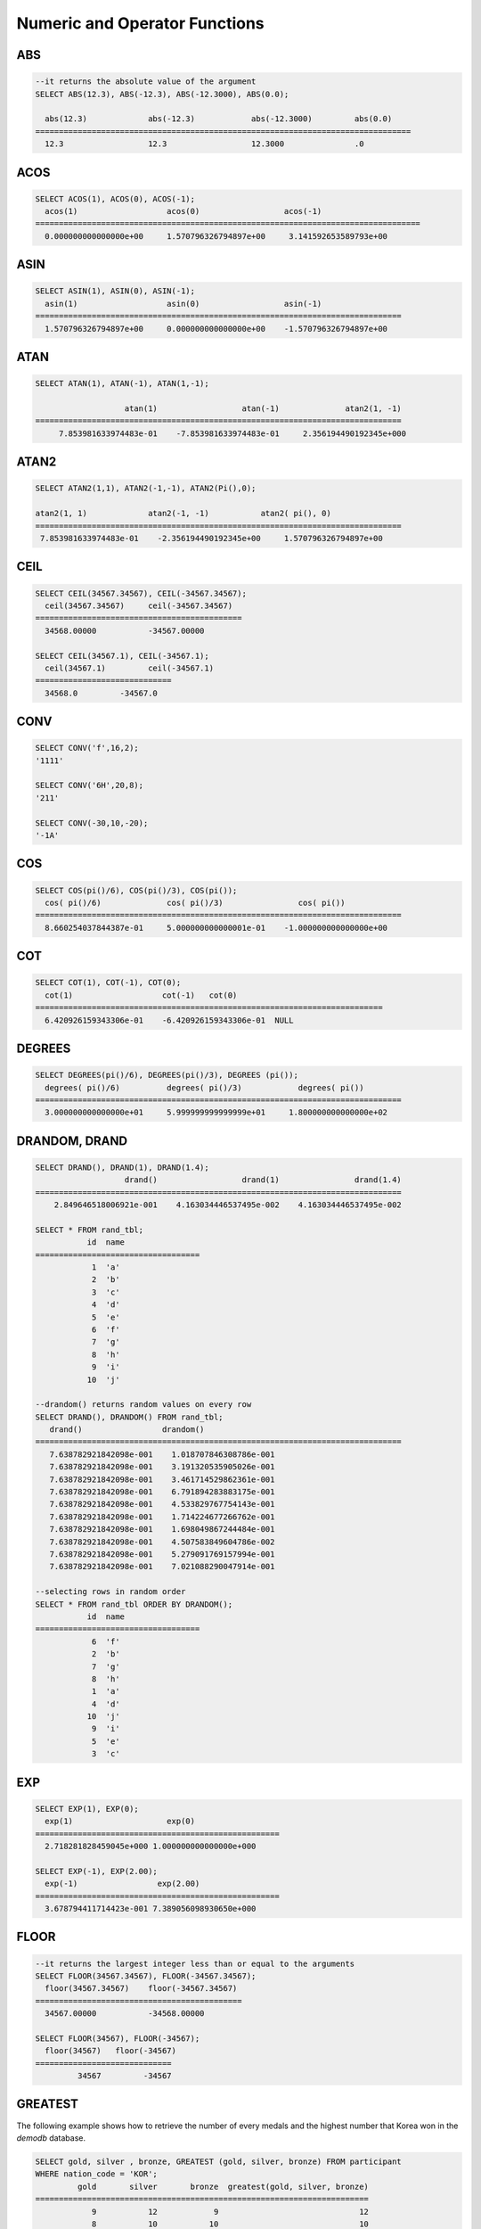 ******************************
Numeric and Operator Functions
******************************

ABS
===

.. function:: ABS (number_expr)

    The **ABS** function returns the absolute value of a given number. The data type of the return value is the same as that of the argument.

    :param number_expr: An operator which returns a numeric value
    :rtype: same as that of the argument

.. code-block:: sql

    --it returns the absolute value of the argument
    SELECT ABS(12.3), ABS(-12.3), ABS(-12.3000), ABS(0.0);
    
      abs(12.3)             abs(-12.3)            abs(-12.3000)         abs(0.0)
    ================================================================================
      12.3                  12.3                  12.3000               .0

ACOS
====

.. function:: ACOS ( x )

    The **ACOS** function returns an arc cosine value of the argument. That is, it returns a value whose cosine is *x* in radian. The return value is a **DOUBLE** type. x must be a value between -1 and 1, inclusive. Otherwise, **NULL** is returned.

    :param x: An expression that returns a numeric value
    :rtype: DOUBLE

.. code-block:: sql

    SELECT ACOS(1), ACOS(0), ACOS(-1);
      acos(1)                   acos(0)                  acos(-1)
    ==================================================================================
      0.000000000000000e+00     1.570796326794897e+00     3.141592653589793e+00

ASIN
====

.. function:: ASIN ( x )

    The **ASIN** function returns an arc sine value of the argument. That is, it returns a value whose sine is *x* in radian. The return value is a **DOUBLE** type. x must be a value between -1 and 1, inclusive. Otherwise, **NULL** is returned.

    :param x: An expression that returns a numeric value
    :rtype: DOUBLE

.. code-block:: sql

    SELECT ASIN(1), ASIN(0), ASIN(-1);
      asin(1)                   asin(0)                  asin(-1)
    ==============================================================================
      1.570796326794897e+00     0.000000000000000e+00    -1.570796326794897e+00

ATAN
====

.. function:: ATAN ( [y,] x )

    The **ATAN** function returns a value whose tangent is *x* in radian. The argument *y* can be omitted. If *y* is specified, the function calculates the arc tangent value of *y/x*. The return value is a **DOUBLE** type.

    :param x,y: An expression that returns a numeric value
    :rtype: DOUBLE

.. code-block:: sql

    SELECT ATAN(1), ATAN(-1), ATAN(1,-1);
     
                       atan(1)                  atan(-1)              atan2(1, -1)
    ==============================================================================
         7.853981633974483e-01    -7.853981633974483e-01     2.356194490192345e+000

ATAN2
=====
     
.. function:: ATAN2 ( y, x )

    The **ATAN2** function returns the arc tangent value of *y/x* in radian. This function is working like the :func:`ATAN`. Arguments *x* and *y* must be specified. The return value is a **DOUBLE** type.

    :param x,y: An expression that returns a numeric value
    :rtype: DOUBLE

.. code-block:: sql

    SELECT ATAN2(1,1), ATAN2(-1,-1), ATAN2(Pi(),0);
     
    atan2(1, 1)             atan2(-1, -1)           atan2( pi(), 0)
    ==============================================================================
     7.853981633974483e-01    -2.356194490192345e+00     1.570796326794897e+00

CEIL
====

.. function:: CEIL( number_operand )

    The **CEIL** function returns the smallest integer that is not less than its argument. The return value is determined based on the valid number of digits that are specified as the *number_operand* argument.

    :param number_operand: An expression that returns a numeric value
    :rtype: INT

.. code-block:: sql

    SELECT CEIL(34567.34567), CEIL(-34567.34567);
      ceil(34567.34567)     ceil(-34567.34567)
    ============================================
      34568.00000           -34567.00000
     
    SELECT CEIL(34567.1), CEIL(-34567.1);
      ceil(34567.1)         ceil(-34567.1)
    =============================
      34568.0         -34567.0

CONV
====

.. function:: CONV (number,from_base,to_base)

    The **CONV** function converts numbers between different number bases. This function returns a string representation of a converted number. The minimum value is 2 and the maximum value is 36. If *to_base* (representing the base to be returned) is negative, *number* is regarded as a signed number. Otherwise, it regarded as a unsigned number.

    :param number: An input number
    :param from_base: The base of an input number
    :param to_base: The base of an returned value
    :rtype: STRING

.. code-block:: sql

    SELECT CONV('f',16,2);
    '1111'

    SELECT CONV('6H',20,8);
    '211'

    SELECT CONV(-30,10,-20);
    '-1A'

COS
===

.. function:: COS ( x )

    The **COS** function returns a cosine value of the argument. The argument *x* must be a radian value. The return value is a **DOUBLE** type.

    :param x: An expression that returns a numeric value
    :rtype: DOUBLE

.. code-block:: sql

    SELECT COS(pi()/6), COS(pi()/3), COS(pi());
      cos( pi()/6)              cos( pi()/3)                cos( pi())
    ==============================================================================
      8.660254037844387e-01     5.000000000000001e-01    -1.000000000000000e+00

COT
===

.. function:: COT ( x )

    The **COT** function returns the cotangent value of the argument *x*. That is, it returns a value whose tangent is *x* in radian. The return value is a **DOUBLE** type.

    :param x: An expression that returns a numeric value
    :rtype: DOUBLE

.. code-block:: sql

    SELECT COT(1), COT(-1), COT(0);
      cot(1)                   cot(-1)   cot(0)
    ==========================================================================
      6.420926159343306e-01    -6.420926159343306e-01  NULL

DEGREES
=======

.. function:: DEGREES ( x )

    The **DEGREES** function returns the argument *x* specified in radian converted to a degree value. The return value is a **DOUBLE** type.

    :param x: An expression that returns a numeric value
    :rtype: DOUBLE

.. code-block:: sql

    SELECT DEGREES(pi()/6), DEGREES(pi()/3), DEGREES (pi());
      degrees( pi()/6)          degrees( pi()/3)            degrees( pi())
    ==============================================================================
      3.000000000000000e+01     5.999999999999999e+01     1.800000000000000e+02

DRANDOM, DRAND
==============

.. function:: DRANDOM ( [seed] )
.. function:: DRAND ( [seed] )

    The function **DRANDOM** or **DRAND** returns a random double-precision floating point value in the range of between 0.0 and 1.0. A *seed* argument that is **INTEGER** type can be specified. It rounds up real numbers and an error is returned when it exceeds the range of **INTEGER**.

    The **DRAND** function performs the operation only once to produce only one random number regardless of the number of rows where the operation is output, but the **DRANDOM** function performs the operation every time the statement is repeated to produce a different random value for each row. Therefore, to output rows in a random order, you must use the **DRANDOM** function in the **ORDER BY** clause. To obtain a random integer value, use the :func:`RANDOM`.

    :param seed: 
    :rtype: DOUBLE

.. code-block:: sql

    SELECT DRAND(), DRAND(1), DRAND(1.4);
                       drand()                  drand(1)                drand(1.4)
    ==============================================================================
        2.849646518006921e-001    4.163034446537495e-002    4.163034446537495e-002
     
    SELECT * FROM rand_tbl;
               id  name
    ===================================
                1  'a'
                2  'b'
                3  'c'
                4  'd'
                5  'e'
                6  'f'
                7  'g'
                8  'h'
                9  'i'
               10  'j'
     
    --drandom() returns random values on every row
    SELECT DRAND(), DRANDOM() FROM rand_tbl;
       drand()                 drandom()
    ==============================================================================
       7.638782921842098e-001    1.018707846308786e-001
       7.638782921842098e-001    3.191320535905026e-001
       7.638782921842098e-001    3.461714529862361e-001
       7.638782921842098e-001    6.791894283883175e-001
       7.638782921842098e-001    4.533829767754143e-001
       7.638782921842098e-001    1.714224677266762e-001
       7.638782921842098e-001    1.698049867244484e-001
       7.638782921842098e-001    4.507583849604786e-002
       7.638782921842098e-001    5.279091769157994e-001
       7.638782921842098e-001    7.021088290047914e-001
     
    --selecting rows in random order
    SELECT * FROM rand_tbl ORDER BY DRANDOM();
               id  name
    ===================================
                6  'f'
                2  'b'
                7  'g'
                8  'h'
                1  'a'
                4  'd'
               10  'j'
                9  'i'
                5  'e'
                3  'c'

EXP
===

.. function:: EXP( x )

    The **EXP** function returns e x (the base of natural logarithm) raised to a power.

    :param x: An operator which returns a numeric value
    :rtype: DOUBLE

.. code-block:: sql

    SELECT EXP(1), EXP(0);
      exp(1)                    exp(0)
    ====================================================
      2.718281828459045e+000 1.000000000000000e+000
     
    SELECT EXP(-1), EXP(2.00);
      exp(-1)                 exp(2.00)
    ====================================================
      3.678794411714423e-001 7.389056098930650e+000

FLOOR
=====

.. function:: FLOOR( number_operand )

    The **FLOOR** function returns the largest integer that is not greater than its argument. The data type of the return value is the same as that of the argument.

    :param number_operand: An operator which returns a numeric value
    :rtype: same as that of the argument

.. code-block:: sql

    --it returns the largest integer less than or equal to the arguments
    SELECT FLOOR(34567.34567), FLOOR(-34567.34567);
      floor(34567.34567)    floor(-34567.34567)
    ============================================
      34567.00000           -34568.00000
     
    SELECT FLOOR(34567), FLOOR(-34567);
      floor(34567)   floor(-34567)
    =============================
             34567         -34567

GREATEST
========

.. function:: GREATEST( expression [, expression]* )

    The **GREATEST** function compares more than one expression specified as parameters and returns the greatest value. If only one expression has been specified, the expression is returned because there is no expression to be compared with.

    Therefore, more than one expression that is specified as parameters must be of the type that can be compared with each other. If the types of the specified parameters are identical, so are the types of the return values; if they are different, the type of the return value becomes a convertible common data type.

    That is, the **GREATEST** function compares the values of column 1, column 2 and column 3 in the same row and returns the greatest value while the **MAX** function compares the values of column in all result rows and returns the greatest value.

    :param expression: Specifies more than one expression. Their types must be comparable each other. One of the arguments is **NULL**, **NULL** is returned.
    :rtype: same as that of the argument
    
The following example shows how to retrieve the number of every medals and the highest number that Korea won in the *demodb* database.

.. code-block:: sql

    SELECT gold, silver , bronze, GREATEST (gold, silver, bronze) FROM participant
    WHERE nation_code = 'KOR';
             gold       silver       bronze  greatest(gold, silver, bronze)
    =======================================================================
                9           12            9                              12
                8           10           10                              10
                7           15            5                              15
               12            5           12                              12
               12           10           11                              12

HEX
===

.. function:: HEX(n)

    The **HEX** function returns a decimal string if a hexadecimal string is specified as an argument; it returns a hexadecimal string if a decimal string is specified as an argument. If a number is specified as an argument, it returns a value like CONV(num, 10, 16).

    :param n: A hexadecimal string or A decimal string
    :rtype: STRING
    
.. code-block:: sql

    SELECT HEX('ab'), HEX(128), CONV(HEX(128), 16, 10);
    hex('ab')             hex(128)              conv(hex(128), 16, 10)
    ==================================================================
      '6162'                '80'                  '128'

LEAST
=====

.. function:: LEAST( expression [, expression]* )

    The **LEAST** function compares more than one expression specified as parameters and returns the smallest value. If only one expression has been specified, the expression is returned because there is no expression to be compared with.

    Therefore, more than one expression that is specified as parameters must be of the type that can be compared with each other. If the types of the specified parameters are identical, so are the types of the return values; if they are different, the type of the return value becomes a convertible common data type.

    That is, the **LEAST** function compares the values of column 1, column 2 and column 3 in the same row and returns the smallest value while the :func:`MIN` compares the values of column in all result rows and returns the smallest value. 

    :param expression: Specifies more than one expression. Their types must be comparable each other. One of the arguments is **NULL**, **NULL** is returned.
    :rtype: same as that of the argument

The following example shows how to retrieve the number of every medals and the lowest number that Korea won in the *demodb* database.

.. code-block:: sql

    SELECT gold, silver , bronze, LEAST(gold, silver, bronze) FROM participant
    WHERE nation_code = 'KOR';
             gold       silver       bronze  least(gold, silver, bronze)
    ====================================================================
                9           12            9                            9
                8           10           10                            8
                7           15            5                            5
               12            5           12                            5
               12           10           11                           10

LN
==

.. function:: LN ( x )

    The **LN** function returns the natural log value (base = e) of an antilogarithm *x*. The return value is a **DOUBLE** type. If the antilogarithm is 0 or a negative number, an error is returned.

    :param x: An expression that returns a positive number
    :rtype: DOUBLE

.. code-block:: sql

    SELECT ln(1), ln(2.72);
         ln(1)                     ln(2.72)
    =====================================================
         0.000000000000000e+00     1.000631880307906e+00

LOG2
====

.. function:: LOG2 ( x )

    The **LOG2** function returns a log value whose antilogarithm is *x* and base is 2. The return value is a **DOUBLE** type. If the antilogarithm is 0 or a negative number, an error is returned.

    :param x: An expression that returns a positive number
    :rtype: DOUBLE

.. code-block:: sql

    SELECT log2(1), log2(8);
         log2(1)                   log2(8)
    ======================================================
         0.000000000000000e+00     3.000000000000000e+00  

LOG10
=====

.. function:: LOG10 ( x )

    The **LOG10** function returns the common log value of an antilogarithm *x*. The return value is a **DOUBLE** type. If the antilogarithm is 0 or a negative number, an error is returned.

    :param x: An expression that returns a positive number
    :rtype: DOUBLE

.. code-block:: sql

    SELECT log10(1), log10(1000);
         log10(1)                  log10(1000)
    ====================================================
         0.000000000000000e+00     3.000000000000000e+00

MOD
===

.. function:: MOD (m, n)

    The **MOD** function returns the remainder of the first parameter *m* divided by the second parameter *n*. If *n* is 0, *m* is returned without the division operation being performed. Note that if the dividend, the parameter m of the **MOD** function, is a negative number, the function operates differently from a typical operation (classical modulus) method.

    **Result of MOD**

    +-------+-------+---------------+-----------------------+
    | m     | n     | MOD(m, n)     | Classical Modulus     |
    |       |       |               | m-n*FLOOR(m/n)        |
    +=======+=======+===============+=======================+
    | 11    | 4     | 3             | 3                     |
    +-------+-------+---------------+-----------------------+
    | 11    | -4    | 3             | -1                    |
    +-------+-------+---------------+-----------------------+
    | -11   | 4     | -3            | 1                     |
    +-------+-------+---------------+-----------------------+
    | -11   | -4    | -3            | -3                    |
    +-------+-------+---------------+-----------------------+
    | 11    | 0     | 11            | Divided by 0 error    |
    +-------+-------+---------------+-----------------------+

    :param m: Represents a dividend. It is an expression that returns a numeric value.
    :param n: Represents a divisor. It is an expression that returns a numeric value.
    :rtype: INT

.. code-block:: sql

    --it returns the reminder of m divided by n
    SELECT MOD(11, 4), MOD(11, -4), MOD(-11, 4), MOD(-11, -4), MOD(11,0);
        mod(11, 4)   mod(11, -4)   mod(-11, 4)   mod(-11, -4)   mod(11, 0)
    =====================================================================
                3             3            -3             -3           11
     
    SELECT MOD(11.0, 4), MOD(11.000, 4), MOD(11, 4.0), MOD(11, 4.000);
      mod(11.0, 4)          mod(11.000, 4)        mod(11, 4.0)          mod(11, 4.000)
    =========================================================================
      3.0                   3.000                 3.0                   3.000

PI
==

.. function:: PI ()

    The **PI** function returns the π value of type **DOUBLE**.

    :rtype: DOUBLE

.. code-block:: sql

    SELECT PI(), PI()/2;
         pi()                      pi()/2
    ====================================================
         3.141592653589793e+00     1.570796326794897e+00

POW, POWER
==========

.. function:: POW( x, y )
.. function:: POWER( x, y )

    The **POW** function returns *x* to the power of *y*. The functions **POW** and **POWER** are used interchangeably. The return value is a **DOUBLE** type.

    :param x: It represents the base. It is an expression that returns a numeric value. An expression that returns a numeric value.
    :param y: It represents the exponent. An expression that returns a numeric value. If the base is a negative number, an integer must specified as the exponent.
    :rtype: DOUBLE

.. code-block:: sql

    SELECT POWER(2, 5), POWER(-2, 5), POWER(0, 0), POWER(1,0);
     power(2, 5)            power(-2, 5)           power(0, 0)           power(1, 0)
    ======================================================================================
     3.200000000000000e+01    -3.200000000000000e+01     1.000000000000000e+00     1.000000000000000e+00
     
    --it returns an error when the negative base is powered by a non-int exponent
    SELECT POWER(-2, -5.1), POWER(-2, -5.1);
     
    ERROR

RADIANS
=======

.. function:: RADIANS ( x )

    The **RADIANS** function returns the argument *x* specified in degrees converted to a radian value. The return value is a **DOUBLE** type.

    :param x: An expression that returns a numeric value
    :rtype: DOUBLE

.. code-block:: sql

    SELECT RADIANS(90), RADIANS(180), RADIANS(360);
         radians(90)               radians(180)              radians(360)
    ==============================================================================
         1.570796326794897e+00     3.141592653589793e+00     6.283185307179586e+00

RANDOM, RAND
============

.. function:: RANDOM ( [seed] )
.. function:: RAND ( [seed] )

    The function **RANDOM** or **RAND** returns any integer value, which is greater than or equal to 0 and less than 2 31, and a *seed* argument that is **INTEGER** type can be specified. It rounds up real numbers and an error is returned when it exceeds the range of **INTEGER**.

    The **RAND** function performs the operation only once to produce only one random number regardless of the number of rows where the operation is output, but the **RANDOM** function performs the operation every time the statement is repeated to produce a different random value for each row. Therefore, to output rows in a random order, you must use the **RANDOM** function. To obtain a random real number, use the :func:`DRANDOM`.

    :param seed: 
    :rtype: INT

.. code-block:: sql

    SELECT RAND(), RAND(1), RAND(1.4);
           rand()      rand(1)    rand(1.4)
    =======================================
       1526981144     89400484     89400484
     
    --creating a new table
    SELECT * FROM rand_tbl;
               id  name
    ===================================
                1  'a'
                2  'b'
                3  'c'
                4  'd'
                5  'e'
                6  'f'
                7  'g'
                8  'h'
                9  'i'
               10  'j'
     
    --random() returns random values on every row
    SELECT RAND(),RANDOM() FROM rand_tbl;
           rand()       random()
    ============================
       2078876566     1753698891
       2078876566     1508854032
       2078876566      625052132
       2078876566      279624236
       2078876566     1449981446
       2078876566     1360529082
       2078876566     1563510619
       2078876566     1598680194
       2078876566     1160177096
       2078876566     2075234419
     
     
    --selecting rows in random order
    SELECT * FROM rand_tbl ORDER BY RANDOM();
               id  name
    ===================================
                6  'f'
                1  'a'
                5  'e'
                4  'd'
                2  'b'
                7  'g'
               10  'j'
                9  'i'
                3  'c'
                8  'h'

ROUND
=====

.. function:: ROUND ( number_operand, integer )

    The **ROUND** function returns the specified argument, *number_operand*, rounded to the number of places after the decimal point specified by the *integer*. If the *integer* argument is a negative number, it rounds to a place before the decimal point, that is, at the integer part.

    :param number_operand: An expression that returns a numeric value
    :param integer: Specifies the place to round to. If a positive integer *n* is specified, the number is represented to the nth place after the decimal point; if a negative integer *n* is specified, the number is rounded to the *n* th place before the decimal point.
    :rtype: same type as the *number_operand*

.. code-block:: sql

    --it rounds a number to one decimal point when the second argument is omitted
    SELECT ROUND(34567.34567), ROUND(-34567.34567);
      round(34567.34567, 0)   round(-34567.34567, 0)
    ============================================
      34567.00000           -34567.00000
     
     
    --it rounds a number to three decimal point
    SELECT ROUND(34567.34567, 3), ROUND(-34567.34567, 3)  FROM db_root;
     round(34567.34567, 3)   round(-34567.34567, 3)
    ============================================
      34567.34600           -34567.34600
     
    --it rounds a number three digit to the left of the decimal point
    SELECT ROUND(34567.34567, -3), ROUND(-34567.34567, -3);
     round(34567.34567, -3)   round(-34567.34567, -3)
    ============================================
      35000.00000           -35000.00000

SIGN
====

.. function:: SIGN (number_operand)

    The **SIGN** function returns the sign of a given number. It returns 1 for a positive value, -1 for a negative value, and 0 for zero.

    :param number_operand: An operator which returns a numeric value
    :rtype: INT

.. code-block:: sql

    --it returns the sign of the argument
     
    SELECT SIGN(12.3), SIGN(-12.3), SIGN(0);
        sign(12.3)   sign(-12.3)      sign(0)
    ========================================
                1            -1            0

SIN
===

.. function:: SIN ( x )

    The **SIN** function returns a sine value of the parameter. The argument *x* must be a radian value. The return value is a **DOUBLE** type.

    :param x: An expression that returns a numeric value
    :rtype: DOUBLE

.. code-block:: sql

    SELECT SIN(pi()/6), SIN(pi()/3), SIN(pi());
         sin( pi()/6)              sin( pi()/3)              sin( pi())
    ==============================================================================
         4.999999999999999e-01     8.660254037844386e-01     1.224646799147353e-16

SQRT
====

.. function:: SQRT ( x )

    The **SQRT** function returns the square root of *x* as a **DOUBLE** type.

    :param x: An expression that returns a numeric value. An error is returned if this value is a negative number.
    :rtype: DOUBLE

.. code-block:: sql

    SELECT SQRT(4), SQRT(16.0);
         sqrt(4)                   sqrt(16.0)
    ====================================================
         2.000000000000000e+00     4.000000000000000e+00

TAN
===

.. function:: TAN ( x )

    The **TAN** function returns a tangent value of the argument. The argument *x* must be a radian value. The return value is a **DOUBLE** type.  

    :param x: An expression that returns a numeric value
    :rtype: DOUBLE

.. code-block:: sql

    SELECT TAN(pi()/6), TAN(pi()/3), TAN(pi()/4);
         tan( pi()/6)              tan( pi()/3)              tan( pi()/4)
    ==============================================================================
         5.773502691896257e-01     1.732050807568877e+00     9.999999999999999e-01

TRUNC, TRUNCATE
===============

.. function:: TRUNC ( x[, dec] )
.. function:: TRUNCATE ( x, dec )

    The function **TRUNC** or **TRUNCATE** truncates the numbers of the specified argument *x* to the right of the *dec* position. If the *dec* argument is a negative number, it displays 0s to the *dec-* th position left to the decimal point. Note that the *dec* argument of the **TRUNC** function can be omitted, but that of the **TRUNCATE** function cannot be omitted. If the *dec* argument is a negative number, it displays 0s to the *dec* -th position left to the decimal point. The number of digits of the return value to be represented follows the argument *x*.

    :param x: An expression that returns a numeric value
    :param dec: The place to be truncated is specified. If a positive integer *n* is specified, the number is represented to the *n-*\th place after the decimal point; if a negative integer *n* is specified, the number is truncated to the *n-*\th place before the decimal point. It truncates to the first place after the decimal point if the *dec* argument is 0 or omitted. Note that the *dec* argument cannot be omitted in the **TRUNCATE** function.
    :rtype: same type as the *x*
    
.. code-block:: sql

    --it returns a number truncated to 0 places
    SELECT TRUNC(34567.34567), TRUNCATE(34567.34567, 0);
      trunc(34567.34567, 0)   trunc(34567.34567, 0)
    ============================================
      34567.00000            34567.00000
     
    --it returns a number truncated to three decimal places
    SELECT TRUNC(34567.34567, 3), TRUNC(-34567.34567, 3);
      trunc(34567.34567, 3)   trunc(-34567.34567, 3)
    ============================================
      34567.34500           -34567.34500
     
    --it returns a number truncated to three digits left of the decimal point
    SELECT TRUNC(34567.34567, -3), TRUNC(-34567.34567, -3);
      trunc(34567.34567, -3)   trunc(-34567.34567, -3)
    ============================================
      34000.00000           -34000.00000

WIDTH_BUCKET
============
[번역]

.. function:: WIDTH_BUCKET(expression, from, to, num_buckets)

    **WIDTH_BUCKET** 함수는 순차적인 데이터 집합을 균등한 범위로 부여된 일련의 버킷으로 나누며, 각 행에 적당한 버킷 번호를 1부터 할당한다. 반환되는 값은 정수이다.
    
    이 함수는 주어진 버킷 개수로 범위를 균등하게 나누어 버킷 번호를 부여한다. 즉, 버킷마다 각 범위의 넓이는 균등하다.
    ( :func:`NTILE` 함수는 이에 비해 주어진 버킷 개수로 전체 행의 개수를 균등하게 나누어 버킷 번호를 부여한다. 즉, 버킷마다 각 행의 개수는 균등하다.)

    expression은 버킷 번호를 부여받기 위한 입력 데이터이다. *from* 과 *to* 값으로 숫자형 타입과 날짜/시간 타입의 값 또는 날짜/시간 타입으로 변환 가능한 문자열이 입력될 수 있다.
    
    전체 범위에서 *from* 은 범위에 포함되지만 *to* 는 범위 밖에 존재한다. 예를 들어 WIDTH_BUCKET(score, 80, 50, 3)이 반환하는 값은 score가 
    
        * 80보다 크면 0, 
        * [80,70)이면  1, 
        * [70, 60)이면  2, 
        * [60, 50)이면 3, 
        * 50 또는 50보다 작으면 4가 된다.
    
    :param expression: 버킷 번호를 부여받기 위한 입력 값. 수치 값을 반환하는 임의의 연산식을 지정한다.
    :param from: expression이 취할 수 있는 범위의 시작값으로, 이 값은 전체 범위 안에 포함된다. 
    :param to: expression이 취할 수 있는 범위의 마지막 값으로, 이 값은 전체 범위 안에 포함되지 않는다.
    :param num_buckets: 버킷의 개수. 추가로 범위 밖의 내용을 담기 위한 0번 버킷과 (num_buckets + 1)번 버킷이 생성된다.
    :rtype: INT

다음 예제는 80점보다 작거나 같고 50점보다 큰 범위를 1부터 3까지 균등한 점수 범위로 나누어 등급을 부여한다. 해당 범위를 벗어나는 경우 80점보다 크면 0, 50점이거나 50점보다 작으면 4등급을 부여한다.

.. code-block:: sql

    CREATE TABLE t_score(name VARCHAR(10), score INT);
    INSERT INTO t_score VALUES
        ('Amie', 60),
        ('Jane', 80),
        ('Lora', 60),
        ('James', 75),
        ('Peter', 70),
        ('Tom', 50),
        ('Ralph', 99),
        ('David', 55);

    SELECT name, score, WIDTH_BUCKET(score, 80, 50, 3) grade FROM t_score ORDER BY grade ASC, score DESC;
    
      name                        score        grade
    ================================================
      'Ralph'                        99            0
      'Jane'                         80            1
      'James'                        75            1
      'Peter'                        70            2
      'Amie'                         60            3
      'Lora'                         60            3
      'David'                        55            3
      'Tom'                          50            4

NTILE 함수와 비교한 예제는 :func:`NTILE` 함수를 참고한다.
